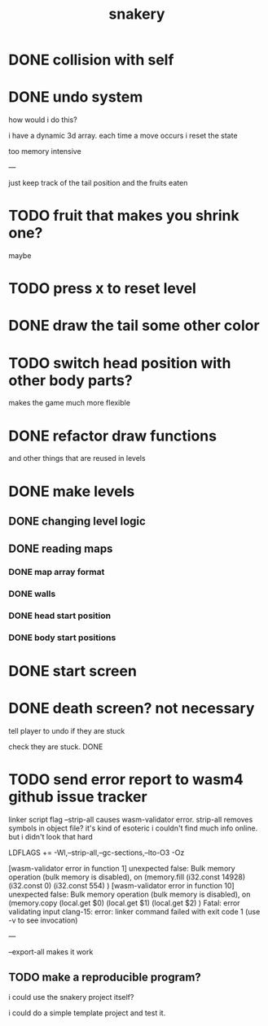 #+title: snakery

* DONE collision with self
* DONE undo system
how would i do this?

i have a dynamic 3d array. each time a move occurs i reset the state

too memory intensive

---

just keep track of the tail position and the fruits eaten
* TODO fruit that makes you shrink one?
maybe
* TODO press x to reset level
* DONE draw the tail some other color
* TODO switch head position with other body parts?
makes the game much more flexible
* DONE refactor draw functions
and other things that are reused in levels
* DONE make levels
** DONE changing level logic
** DONE reading maps
*** DONE map array format
*** DONE walls
*** DONE head start position
*** DONE body start positions
* DONE start screen
* DONE death screen? not necessary
tell player to undo if they are stuck

check they are stuck. DONE

* TODO send error report to wasm4 github issue tracker

linker script flag --strip-all causes wasm-validator error. strip-all removes symbols in object file? it's kind of esoteric i couldn't find much info online. but i didn't look that hard

LDFLAGS += -Wl,--strip-all,--gc-sections,--lto-O3 -Oz

[wasm-validator error in function 1] unexpected false: Bulk memory operation (bulk memory is disabled), on
(memory.fill
 (i32.const 14928)
 (i32.const 0)
 (i32.const 554)
)
[wasm-validator error in function 10] unexpected false: Bulk memory operation (bulk memory is disabled), on
(memory.copy
 (local.get $0)
 (local.get $1)
 (local.get $2)
)
Fatal: error validating input
clang-15: error: linker command failed with exit code 1 (use -v to see invocation)

---


--export-all makes it work

** TODO make a reproducible program?
i could use the snakery project itself?

i could do a simple template project and test it.

